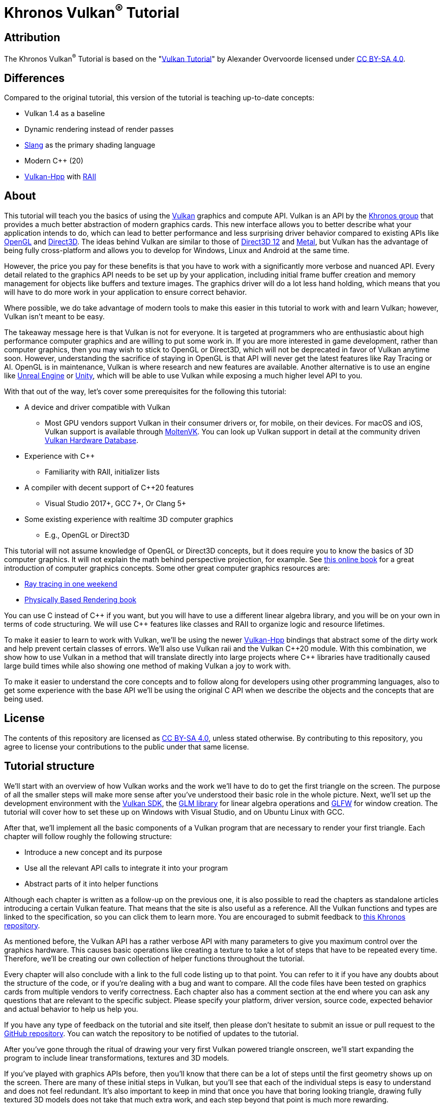 :pp: {plus}{plus}

= Khronos Vulkan^®^ Tutorial

== Attribution

The Khronos Vulkan^®^ Tutorial is based on the "link:https://vulkan-tutorial.com/[Vulkan Tutorial]" by Alexander Overvoorde licensed under
link:https://creativecommons.org/licenses/by-sa/4.0/[CC BY-SA 4.0].

== Differences

Compared to the original tutorial, this version of the tutorial is teaching up-to-date concepts:

* Vulkan 1.4 as a baseline
* Dynamic rendering instead of render passes
* link:https://shader-slang.org/[Slang] as the primary shading language
* Modern C++ (20)
* link:https://github.com/KhronosGroup/Vulkan-Hpp[Vulkan-Hpp] with link:https://en.wikipedia.org/wiki/Resource_acquisition_is_initialization[RAII]

== About

This tutorial will teach you the basics of using the
https://www.khronos.org/vulkan/[Vulkan] graphics and compute API.
Vulkan is an API by the https://www.khronos.org/[Khronos group] that
provides a much better abstraction of modern graphics cards.
This new interface allows you to better describe what your application
intends to do, which can lead to better performance and less surprising
driver behavior compared to existing APIs like
https://en.wikipedia.org/wiki/OpenGL[OpenGL] and
https://en.wikipedia.org/wiki/Direct3D[Direct3D].
The ideas behind Vulkan are similar to those of
https://en.wikipedia.org/wiki/Direct3D#Direct3D_12[Direct3D 12] and
https://en.wikipedia.org/wiki/Metal_(API)[Metal], but Vulkan has the
advantage of being fully cross-platform and allows you to develop for
Windows, Linux and Android at the same time.

However, the price you pay for these benefits is that you have to work with
a significantly more verbose and nuanced API. Every detail related to the
graphics API needs to be set up by your application, including initial frame
 buffer creation and memory management for objects like buffers and texture
 images. The graphics driver will do a lot less hand holding, which means
 that you will have to do more work in your application to ensure correct behavior.

Where possible, we do take advantage of modern tools to make this easier in
this tutorial to work with and learn Vulkan; however, Vulkan isn't meant to be
easy.

The takeaway message here is that Vulkan is not for everyone.
It is targeted at programmers who are enthusiastic about high performance
computer graphics and are willing to put some work in.
If you are more interested in game development, rather than computer
graphics, then you may wish to stick to OpenGL or Direct3D, which will not
be deprecated in favor of Vulkan anytime soon. However, understanding the
sacrifice of staying in OpenGL is that API will never get the
 latest features like Ray Tracing or AI.  OpenGL is in maintenance, Vulkan is
  where research and new features are available.
Another alternative is to use an engine like
https://en.wikipedia.org/wiki/Unreal_Engine#Unreal_Engine_4[Unreal Engine] or
https://en.wikipedia.org/wiki/Unity_(game_engine)[Unity], which will be able
 to use Vulkan while exposing a much higher level API to you.

With that out of the way, let's cover some prerequisites for the following
this tutorial:

* A device and driver compatible with Vulkan
** Most GPU vendors support Vulkan in their consumer drivers or, for mobile,
 on their devices.
For macOS and iOS, Vulkan support is available through
link:https://github.com/KhronosGroup/MoltenVK[MoltenVK].
You can look up Vulkan support in detail at the community driven
link:https://vulkan.gpuinfo.org/[Vulkan Hardware Database].
* Experience with C{pp}
** Familiarity with RAII, initializer lists
* A compiler with decent support of C{pp}20 features
** Visual Studio 2017+, GCC 7+, Or Clang 5+
* Some existing experience with realtime 3D computer graphics
** E.g., OpenGL or Direct3D


This tutorial will not assume knowledge of OpenGL or Direct3D concepts, but
 it does require you to know the basics of 3D computer graphics.
It will not explain the math behind perspective projection, for example.
See https://paroj.github.io/gltut/[this online book] for a great
 introduction of computer graphics concepts.
Some other great computer graphics resources are:

* https://github.com/RayTracing/raytracing.github.io[Ray tracing in one weekend]
* https://www.pbr-book.org/[Physically Based Rendering book]

You can use C instead of C{pp} if you want, but you will have to use a
different linear algebra library, and you will be on your own in terms of
  code structuring.
We will use C{pp} features like classes and RAII to organize logic and
 resource lifetimes.

To make it easier to learn to work with Vulkan, we'll be using the newer
https://github.com/KhronosGroup/Vulkan-Hpp[Vulkan-Hpp] bindings that
  abstract some of the dirty work and help prevent certain classes of errors.
We'll also use Vulkan raii and the Vulkan C{pp}20 module. With this
combination, we show how to use Vulkan in a method that will translate
directly into large projects where C{pp} libraries have traditionally caused
large build times while also showing one method of making Vulkan a joy to
work with.

To make it easier to understand the core concepts and to follow along for
developers using other programming languages, also to get some experience with
the base API we'll be using the original C API when we describe the objects
and the concepts that are being used.

== License

The contents of this repository are licensed as link:https://creativecommons.org/licenses/by-sa/4.0/[CC BY-SA 4.0], unless stated otherwise.
By contributing to this repository, you agree to license your contributions to the public under that same license.

== Tutorial structure

We'll start with an overview of how Vulkan works and the work we'll have to
 do to get the first triangle on the screen.
The purpose of all the smaller steps will make more sense after you've
 understood their basic role in the whole picture.
Next, we'll set up the development environment with the
https://lunarg.com/vulkan-sdk/[Vulkan SDK], the
https://glm.g-truc.net/[GLM library] for
  linear algebra operations and https://www.glfw.org/[GLFW] for window creation.
The tutorial will cover how to set these up on Windows with Visual Studio,
 and on Ubuntu Linux with GCC.

After that, we'll implement all the basic components of a Vulkan program
that are necessary to render your first triangle.
Each chapter will follow roughly the following structure:

* Introduce a new concept and its purpose
* Use all the relevant API calls to integrate it into your program
* Abstract parts of it into helper functions

Although each chapter is written as a follow-up on the previous one, it is
also possible to read the chapters as standalone articles introducing a
certain Vulkan feature.
That means that the site is also useful as a reference.
All the Vulkan functions and types are linked to the specification, so you
can click them to learn more.
You are encouraged to submit feedback to https://github.com/KhronosGroup/Vulkan-Docs[this Khronos repository].

As mentioned before, the Vulkan API has a rather verbose API with many
parameters to give you maximum control over the graphics hardware.
This causes basic operations like creating a texture to take a lot of steps
that have to be repeated every time.
Therefore, we'll be creating our own collection of helper functions
throughout the tutorial.

Every chapter will also conclude with a link to the full code listing up to
that point. You can refer to it if you have any doubts about the structure of
 the code, or if you're dealing with a bug and want to compare.
All the code files have been tested on graphics cards from multiple vendors
to verify correctness. Each chapter also has a comment section at the end
where you can ask any questions that are relevant to the specific subject.
Please specify your platform, driver version, source code, expected behavior
 and actual behavior to help us help you.

If you have any type of feedback on the tutorial and site itself, then
please don't hesitate to submit an issue or pull request to the
https://github.com/KhronosGroup/Vulkan-Tutorial[GitHub repository].
You can watch the repository to be notified of updates to the tutorial.

After you've gone through the ritual of drawing your very first Vulkan
powered triangle onscreen, we'll start expanding the program to include
linear transformations, textures and 3D models.

If you've played with graphics APIs before, then you'll know that there can
be a lot of steps until the first geometry shows up on the screen.
There are many of these initial steps in Vulkan, but you'll see that each of
 the individual steps is easy to understand and does not feel redundant.
It's also important to keep in mind that once you have that boring looking
triangle, drawing fully textured 3D models does not take that much extra
work, and each step beyond that point is much more rewarding.

If you encounter any problems while following the tutorial, then first check
 the FAQ to see if your problem and its solution is already listed there.
If you are still stuck after that, then feel free to ask for help in the
comment section of the closest related chapter.

Ready to dive into the future of high performance graphics APIs?
xref:01_Overview.adoc[Let's go!]
